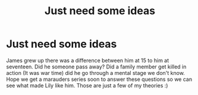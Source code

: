 #+TITLE: Just need some ideas

* Just need some ideas
:PROPERTIES:
:Author: Few-Ad-8964
:Score: 1
:DateUnix: 1604729480.0
:DateShort: 2020-Nov-07
:FlairText: Discussion
:END:
James grew up there was a difference between him at 15 to him at seventeen. Did he someone pass away? Did a family member get killed in action (It was war time) did he go through a mental stage we don't know. Hope we get a marauders series soon to answer these questions so we can see what made Lily like him. Those are just a few of my theories :)

